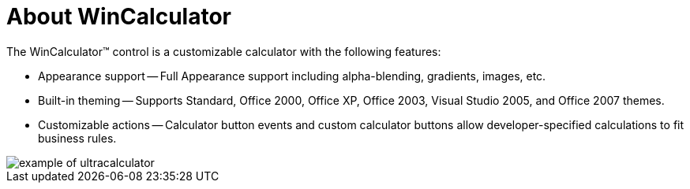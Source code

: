 ﻿////

|metadata|
{
    "name": "wincalculator-about-wincalculator",
    "controlName": ["WinCalculator"],
    "tags": ["Getting Started","Summaries"],
    "guid": "{2FFC7AC9-0D20-488E-AA1B-FE4A9D2417F0}",  
    "buildFlags": [],
    "createdOn": "0001-01-01T00:00:00Z"
}
|metadata|
////

= About WinCalculator

The WinCalculator™ control is a customizable calculator with the following features:

* Appearance support -- Full Appearance support including alpha-blending, gradients, images, etc.
* Built-in theming -- Supports Standard, Office 2000, Office XP, Office 2003, Visual Studio 2005, and Office 2007 themes.
* Customizable actions -- Calculator button events and custom calculator buttons allow developer-specified calculations to fit business rules.

image::images/WinCalculator_About_WinCalculator_01.png[example of ultracalculator]